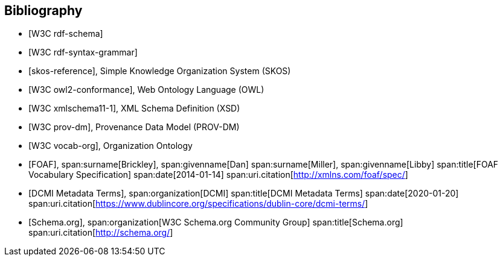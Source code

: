 
[bibliography]
== Bibliography

// Standards

// ------------------------------------

// IEEE documents

// ------------------------------------

// W3C documents

// ------------------------------------

* [[[w3c_rdf-schema,W3C rdf-schema]]]

* [[[w3c_rdf-syntax-grammar,W3C rdf-syntax-grammar]]]

* [[[w3c_skos,skos-reference]]], Simple Knowledge Organization System (SKOS)

* [[[w3c_owl,W3C owl2-conformance]]], Web Ontology Language (OWL)

* [[[w3c_xmlschema,W3C xmlschema11-1]]], XML Schema Definition (XSD)

* [[[w3c_prov-dm,W3C prov-dm]]], Provenance Data Model (PROV-DM)

* [[[w3c_vocab-org,W3C vocab-org]]], Organization Ontology


* [[[xmlns_foaf,FOAF]]],
span:surname[Brickley], span:givenname[Dan]
span:surname[Miller], span:givenname[Libby]
span:title[FOAF Vocabulary Specification]
span:date[2014-01-14]
span:uri.citation[http://xmlns.com/foaf/spec/]

* [[[dcterms,DCMI Metadata Terms]]],
span:organization[DCMI]
span:title[DCMI Metadata Terms]
span:date[2020-01-20]
span:uri.citation[https://www.dublincore.org/specifications/dublin-core/dcmi-terms/]

* [[[schema-org,Schema.org]]],
span:organization[W3C Schema.org Community Group]
span:title[Schema.org]
span:uri.citation[http://schema.org/]
